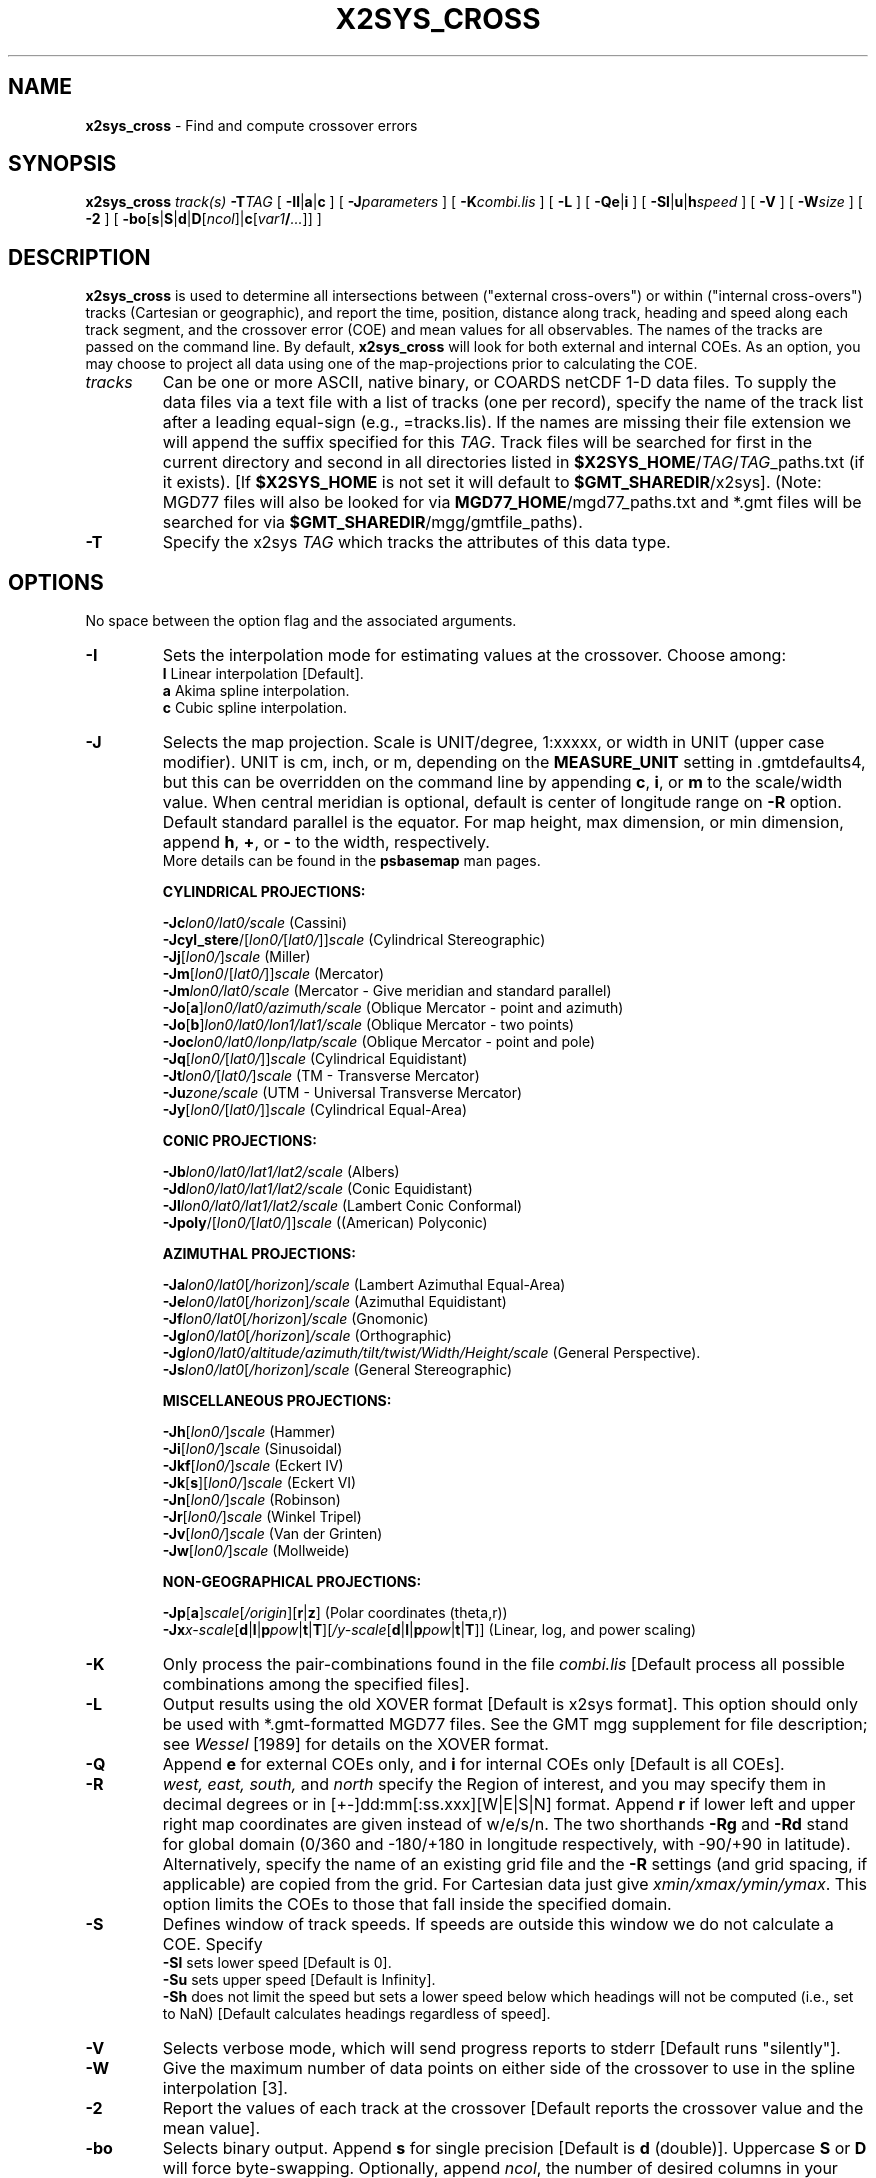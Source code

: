 .TH X2SYS_CROSS 1 "1 Jan 2013" "GMT 4.5.9" "Generic Mapping Tools"
.SH NAME
\fBx2sys_cross\fP \- Find and compute crossover errors
.SH SYNOPSIS
\fBx2sys_cross\fP \fItrack(s)\fP \fB\-T\fP\fITAG\fP 
[ \fB\-Il\fP|\fBa\fP|\fBc\fP ] 
[ \fB\-J\fP\fIparameters\fP ] [ \fB\-K\fP\fIcombi.lis\fP ] [ \fB\-L\fP ] 
[ \fB\-Qe\fP|\fBi\fP ] [ \fB\-Sl\fP|\fBu\fP|\fBh\fP\fIspeed\fP ] 
[ \fB\-V\fP ] [ \fB\-W\fP\fIsize\fP ] [ \fB\-2\fP ] [ \fB\-bo\fP[\fBs\fP|\fBS\fP|\fBd\fP|\fBD\fP[\fIncol\fP]|\fBc\fP[\fIvar1\fP\fB/\fP\fI...\fP]] ]
.SH DESCRIPTION
\fBx2sys_cross\fP is used to determine all intersections between ("external cross-overs") or within
("internal cross-overs") tracks (Cartesian or geographic), and report the time, position, distance along track,
heading and speed along each track segment, and the crossover error (COE) and mean values for all observables.
The names of the tracks are passed on the command line.
By default, \fBx2sys_cross\fP will look for both external and internal COEs.  As an option,
you may choose to project all data using one of the map-projections prior to calculating the COE.
.TP
\fItracks\fP
Can be one or more ASCII, native binary, or COARDS netCDF 1-D data files.
To supply the data files via a text file with a list of tracks (one per record),
specify the name of the track list after a leading equal-sign
(e.g., =tracks.lis).  If the names are missing their file extension we will
append the suffix specified for this \fITAG\fP.  Track files will be searched
for first in the current directory and second in all directories listed in
\fB$X2SYS_HOME\fP/\fITAG\fP/\fITAG\fP_paths.txt (if it exists). [If \fB$X2SYS_HOME\fP
is not set it will default to \fB$GMT_SHAREDIR\fP/x2sys]. (Note: MGD77 files will
also be looked for via \fBMGD77_HOME\fP/mgd77_paths.txt and *.gmt files will be
searched for via \fB$GMT_SHAREDIR\fP/mgg/gmtfile_paths).
.TP
\fB\-T\fP
Specify the x2sys \fITAG\fP which tracks the attributes of this data type.
.SH OPTIONS
No space between the option flag and the associated arguments.
.TP
\fB\-I\fP
Sets the interpolation mode for estimating values at the crossover. Choose among:
.br
\fBl\fP Linear interpolation [Default].
.br
\fBa\fP Akima spline interpolation.
.br
\fBc\fP Cubic spline interpolation.
.br
.TP
\fB\-J\fP
Selects the map projection. Scale is UNIT/degree, 1:xxxxx, or width in UNIT (upper case modifier).
UNIT is cm, inch, or m, depending on the \fBMEASURE_UNIT\fP setting in \.gmtdefaults4, but this can be
overridden on the command line by appending \fBc\fP, \fBi\fP, or \fBm\fP to the scale/width value.
When central meridian is optional, default is center of longitude range on \fB\-R\fP option.
Default standard parallel is the equator.
For map height, max dimension, or min dimension, append \fBh\fP, \fB+\fP, or \fB-\fP to the width,
respectively.
.br
More details can be found in the \fBpsbasemap\fP man pages.
.br
.sp
\fBCYLINDRICAL PROJECTIONS:\fP
.br
.sp
\fB\-Jc\fP\fIlon0/lat0/scale\fP (Cassini)
.br
\fB\-Jcyl_stere\fP/[\fIlon0/\fP[\fIlat0/\fP]]\fIscale\fP (Cylindrical Stereographic)
.br
\fB\-Jj\fP[\fIlon0/\fP]\fIscale\fP (Miller)
.br
\fB\-Jm\fP[\fIlon0\fP/[\fIlat0/\fP]]\fIscale\fP (Mercator)
.br
\fB\-Jm\fP\fIlon0/lat0/scale\fP (Mercator - Give meridian and standard parallel)
.br
\fB\-Jo\fP[\fBa\fP]\fIlon0/lat0/azimuth/scale\fP (Oblique Mercator - point and azimuth)
.br
\fB\-Jo\fP[\fBb\fP]\fIlon0/lat0/lon1/lat1/scale\fP (Oblique Mercator - two points)
.br
\fB\-Joc\fP\fIlon0/lat0/lonp/latp/scale\fP (Oblique Mercator - point and pole)
.br
\fB\-Jq\fP[\fIlon0/\fP[\fIlat0/\fP]]\fIscale\fP (Cylindrical Equidistant)
.br
\fB\-Jt\fP\fIlon0/\fP[\fIlat0/\fP]\fIscale\fP (TM - Transverse Mercator)
.br
\fB\-Ju\fP\fIzone/scale\fP (UTM - Universal Transverse Mercator)
.br
\fB\-Jy\fP[\fIlon0/\fP[\fIlat0/\fP]]\fIscale\fP (Cylindrical Equal-Area) 
.br
.sp
\fBCONIC PROJECTIONS:\fP
.br
.sp
\fB\-Jb\fP\fIlon0/lat0/lat1/lat2/scale\fP (Albers)
.br
\fB\-Jd\fP\fIlon0/lat0/lat1/lat2/scale\fP (Conic Equidistant)
.br
\fB\-Jl\fP\fIlon0/lat0/lat1/lat2/scale\fP (Lambert Conic Conformal)
.br
\fB\-Jpoly\fP/[\fIlon0/\fP[\fIlat0/\fP]]\fIscale\fP ((American) Polyconic)
.br
.sp
\fBAZIMUTHAL PROJECTIONS:\fP
.br
.sp
\fB\-Ja\fP\fIlon0/lat0\fP[\fI/horizon\fP]\fI/scale\fP (Lambert Azimuthal Equal-Area)
.br
\fB\-Je\fP\fIlon0/lat0\fP[\fI/horizon\fP]\fI/scale\fP (Azimuthal Equidistant)
.br
\fB\-Jf\fP\fIlon0/lat0\fP[\fI/horizon\fP]\fI/scale\fP (Gnomonic)
.br
\fB\-Jg\fP\fIlon0/lat0\fP[\fI/horizon\fP]\fI/scale\fP (Orthographic)
.br
\fB\-Jg\fP\fIlon0/lat0/altitude/azimuth/tilt/twist/Width/Height/scale\fP (General Perspective).
.br
\fB\-Js\fP\fIlon0/lat0\fP[\fI/horizon\fP]\fI/scale\fP (General Stereographic)
.br
.sp
\fBMISCELLANEOUS PROJECTIONS:\fP
.br
.sp
\fB\-Jh\fP[\fIlon0/\fP]\fIscale\fP (Hammer)
.br
\fB\-Ji\fP[\fIlon0/\fP]\fIscale\fP (Sinusoidal)
.br
\fB\-Jkf\fP[\fIlon0/\fP]\fIscale\fP (Eckert IV)
.br
\fB\-Jk\fP[\fBs\fP][\fIlon0/\fP]\fIscale\fP (Eckert VI)
.br
\fB\-Jn\fP[\fIlon0/\fP]\fIscale\fP (Robinson)
.br
\fB\-Jr\fP[\fIlon0/\fP]\fIscale\fP (Winkel Tripel)
.br
\fB\-Jv\fP[\fIlon0/\fP]\fIscale\fP (Van der Grinten)
.br
\fB\-Jw\fP[\fIlon0/\fP]\fIscale\fP (Mollweide)
.br
.sp
\fBNON-GEOGRAPHICAL PROJECTIONS:\fP
.br
.sp
\fB\-Jp\fP[\fBa\fP]\fIscale\fP[\fI/origin\fP][\fBr\fP|\fBz\fP] (Polar coordinates (theta,r))
.br
\fB\-Jx\fP\fIx-scale\fP[\fBd\fP|\fBl\fP|\fBp\fP\fIpow\fP|\fBt\fP|\fBT\fP][\fI/y-scale\fP[\fBd\fP|\fBl\fP|\fBp\fP\fIpow\fP|\fBt\fP|\fBT\fP]] (Linear, log, and power scaling)
.br
.TP
\fB\-K\fP
Only process the pair-combinations found in the file \fIcombi.lis\fP
[Default process all possible combinations among the specified files].
.TP
\fB\-L\fP
Output results using the old XOVER format [Default is x2sys format].
This option should only be used with *.gmt-formatted MGD77 files.  See
the GMT mgg supplement for file description; see \fIWessel\fP [1989] for
details on the XOVER format.
.TP
\fB\-Q\fP
Append \fBe\fP for external COEs only, and \fBi\fP for internal
COEs only [Default is all COEs].
.TP
\fB\-R\fP
\fIwest, east, south,\fP and \fInorth\fP specify the Region of interest, and you may specify them
in decimal degrees or in [+-]dd:mm[:ss.xxx][W|E|S|N] format.  Append \fBr\fP if lower left and upper right
map coordinates are given instead of w/e/s/n.  The two shorthands \fB\-Rg\fP and \fB\-Rd\fP stand for global domain
(0/360 and -180/+180 in longitude respectively, with -90/+90 in latitude). Alternatively, specify the name
of an existing grid file and the \fB\-R\fP settings (and grid spacing, if applicable) are copied from the grid.
For Cartesian data just give \fIxmin/xmax/ymin/ymax\fP.  This option limits
the COEs to those that fall inside the specified domain.
.TP
\fB\-S\fP
Defines window of track speeds.  If speeds are outside this window we do not
calculate a COE. Specify
.br
	\fB\-Sl\fP sets lower speed [Default is 0].
.br
	\fB\-Su\fP sets upper speed [Default is Infinity].
.br
	\fB\-Sh\fP does not limit the speed but sets a lower speed below which headings
will not be computed (i.e., set to NaN) [Default calculates headings regardless of speed].
.br
.TP
\fB\-V\fP
Selects verbose mode, which will send progress reports to stderr [Default runs "silently"].
.TP
\fB\-W\fP
Give the maximum number of data points on
either side of the crossover to use in the spline interpolation [3].
.TP
\fB\-2\fP
Report the values of each track at the crossover [Default reports the crossover value and the mean value].
.TP
\fB\-bo\fP
Selects binary output.
Append \fBs\fP for single precision [Default is \fBd\fP (double)].
Uppercase \fBS\fP or \fBD\fP will force byte-swapping.
Optionally, append \fIncol\fP, the number of desired columns in your binary output file.
.SH REMARKS
The COEs found are printed out to standard output in ASCII format (unless
\fB\-bo\fP is set).  When ASCII is chosen, the output format depends on
whether or not old-style XOVER output (\fB\-L\fP) has been selected [See
the \fBx_over\fP man page for more details].
If ASCII, then the first record contains the name of the tag used, the second
records specifies the exact command line used for this run, and the third
record contains the names of each column.  For each track pair, there will be
a multisegment header record containing the two file names and their start/stop/dist
information (start/stop is absolute time or NaN if unavailable while dist is the
total track length),
whereas subsequent records have the data for each COE encountered.  The fields
written out are x, y, time along track #1 and #2, distance along track #1 and #2,
heading along track #1 and #2, velocity along track #1 and #2, and then pairs
of columns for each selected observable. These are either
pairs of (COE, average value) for each data type (or track-values #1 and #2; see \fB\-2\fP).
It is recommended that the Akima spline is used
instead of the natural cubic spline, since it is less sensitive to outliers
that tend to introduce wild oscillations in the interpolation.
.SH SIGN CONVENTION
If track_a and track_b are passed on the command line, then the COE value is Value
(track_a) - Value (track_b).
.SH PRECISION AND FORMAT
The output format of individual columns are controlled by \fBD_FORMAT\fP except for
geographic coordinates (\fBOUTPUT_DEGREE_FORMAT\fP) and absolute calendar time
(\fBOUTPUT_DATE_FORMAT\fP, \fBOUTPUT_CLOCK_FORMAT\fP).  Make sure these are set to
give you enough significant digits to achieve the desired precision.
.SH EXAMPLES
To compute all internal crossovers in the gmt-formatted file c2104.gmt, and
output in the old XOVER format, using the tag GMT, try
.br
.sp
\fBx2sys_cross\fP c2104.gmt \fB\-L\fP \fB\-T\fPGMT > c2104.d
.br
.sp
To find the crossover locations with bathymetry between the two MGD77
files A13232.mgd77 and A99938.mgd77, using the MGD77 tag, try
.br
.sp
\fBx2sys_cross\fP A13232.mgd77 A99938.mgd77 \fB\-Qe\fP \fB\-T\fPMGD77 > crossovers.d
.SH REFERENCES
Wessel, P. (2010), Tools for analyzing intersecting tracks: the x2sys package. IT(Computers and Geosciences), BD(36), 348-354.
.br
Wessel, P. (1989), XOVER: A cross-over error detector for track data, \fIComputers and Geosciences, 15\fP(3), 333-346.
.SH "SEE ALSO"
.IR GMT (1),
.IR x2sys_binlist (1),
.IR x2sys_init (1),
.IR x2sys_datalist (1),
.IR x2sys_get (1),
.IR x2sys_list (1),
.IR x2sys_put (1),
.IR x2sys_report (1),
.IR x2sys_solve (1),
.IR x_over (1)

